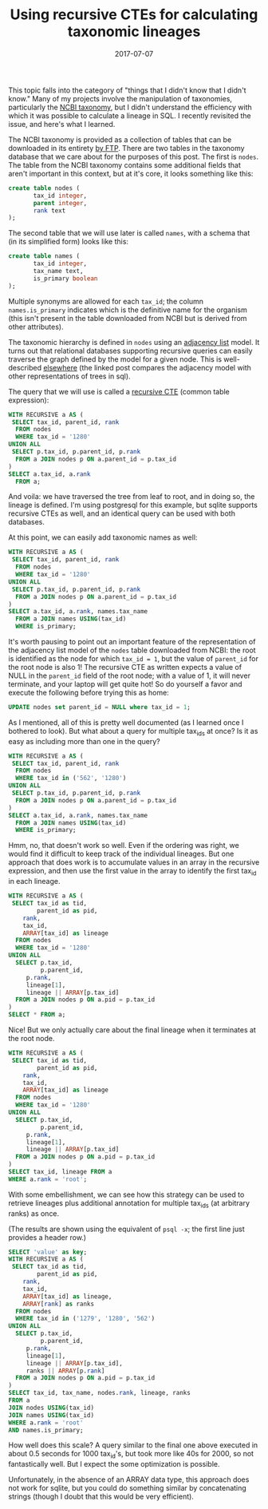 #+TITLE: Using recursive CTEs for calculating taxonomic lineages
#+DATE: 2017-07-07
#+CATEGORY: sql
#+PROPERTY: TAGS postgresql,taxonomy
#+PROPERTY: header-args:sql :engine postgresql :database ncbi_taxonomy :header on :results value :eval no

This topic falls into the category of "things that I didn't know that
I didn't know." Many of my projects involve the manipulation of
taxonomies, particularly the [[https://www.ncbi.nlm.nih.gov/taxonomy][NCBI taxonomy]], but I didn't understand
the efficiency with which it was possible to calculate a lineage in
SQL. I recently revisited the issue, and here's what I learned.

The NCBI taxonomy is provided as a collection of tables that can be
downloaded in its entirety [[ftp://ftp.ncbi.nih.gov/pub/taxonomy][by FTP]]. There are two tables in the
taxonomy database that we care about for the purposes of this
post. The first is =nodes=. The table from the NCBI taxonomy contains
some additional fields that aren't important in this context, but at
it's core, it looks something like this:

#+BEGIN_SRC sql :eval no
create table nodes (
       tax_id integer,
       parent integer,
       rank text
);
#+END_SRC

The second table that we will use later is called =names=, with a
schema that (in its simplified form) looks like this:

#+BEGIN_SRC sql :eval no
create table names (
       tax_id integer,
       tax_name text,
       is_primary boolean
);
#+END_SRC

Multiple synonyms are allowed for each =tax_id=; the column
=names.is_primary= indicates which is the definitive name for the
organism (this isn't present in the table downloaded from NCBI but is
derived from other attributes).

The taxonomic hierarchy is defined in =nodes= using an [[https://en.wikipedia.org/wiki/Adjacency_list][adjacency list]]
model. It turns out that relational databases supporting recursive
queries can easily traverse the graph defined by the model for a given
node. This is well-described [[http://gbif.blogspot.com/2012/06/taxonomic-trees-in-postgresql.html][elsewhere]] (the linked post compares the
adjacency model with other representations of trees in sql).

The query that we will use is called a [[https://www.postgresql.org/docs/current/static/queries-with.html][recursive CTE]] (common table
expression):

#+BEGIN_SRC sql
WITH RECURSIVE a AS (
 SELECT tax_id, parent_id, rank
  FROM nodes
  WHERE tax_id = '1280'
UNION ALL
 SELECT p.tax_id, p.parent_id, p.rank
  FROM a JOIN nodes p ON a.parent_id = p.tax_id
)
SELECT a.tax_id, a.rank
  FROM a;
#+END_SRC

#+RESULTS:
|  tax_id | rank               |
|---------+--------------------|
|    1280 | species            |
|    1279 | genus              |
|   90964 | family             |
|    1385 | order              |
|   91061 | class              |
|    1239 | phylum             |
| 1783272 | below_superkingdom |
|       2 | superkingdom       |
|  131567 | below_root         |
|       1 | root               |

And voila: we have traversed the tree from leaf to root, and in doing
so, the lineage is defined. I'm using postgresql for this example, but
sqlite supports recursive CTEs as well, and an identical query can be
used with both databases.

At this point, we can easily add taxonomic names as well:

#+BEGIN_SRC sql
WITH RECURSIVE a AS (
 SELECT tax_id, parent_id, rank
  FROM nodes
  WHERE tax_id = '1280'
UNION ALL
 SELECT p.tax_id, p.parent_id, p.rank
  FROM a JOIN nodes p ON a.parent_id = p.tax_id
)
SELECT a.tax_id, a.rank, names.tax_name
  FROM a JOIN names USING(tax_id)
  WHERE is_primary;
#+END_SRC

#+RESULTS:
|  tax_id | rank               | tax_name              |
|---------+--------------------+-----------------------|
|    1280 | species            | Staphylococcus aureus |
|    1279 | genus              | Staphylococcus        |
|   90964 | family             | Staphylococcaceae     |
|    1385 | order              | Bacillales            |
|   91061 | class              | Bacilli               |
|    1239 | phylum             | Firmicutes            |
| 1783272 | below_superkingdom | Terrabacteria group   |
|       2 | superkingdom       | Bacteria              |
|  131567 | below_root         | cellular organisms    |
|       1 | root               | root                  |

It's worth pausing to point out an important feature of the
representation of the adjacency list model of the =nodes= table
downloaded from NCBI: the root is identified as the node for which
=tax_id = 1=, but the value of =parent_id= for the root node is also
1! The recursive CTE as written expects a value of NULL in the
=parent_id= field of the root node; with a value of 1, it will never
terminate, and your laptop will get quite hot! So do yourself a favor
and execute the following before trying this as home:

#+BEGIN_SRC sql :eval no
UPDATE nodes set parent_id = NULL where tax_id = 1;
#+END_SRC

As I mentioned, all of this is pretty well documented (as I learned
once I bothered to look). But what about a query for multiple tax_ids
at once? Is it as easy as including more than one in the query?

#+BEGIN_SRC sql
WITH RECURSIVE a AS (
 SELECT tax_id, parent_id, rank
  FROM nodes
  WHERE tax_id in ('562', '1280')
UNION ALL
 SELECT p.tax_id, p.parent_id, p.rank
  FROM a JOIN nodes p ON a.parent_id = p.tax_id
)
SELECT a.tax_id, a.rank, names.tax_name
  FROM a JOIN names USING(tax_id)
  WHERE is_primary;
#+END_SRC

#+RESULTS:
|  tax_id | rank               | tax_name              |
|---------+--------------------+-----------------------|
|    1280 | species            | Staphylococcus aureus |
|     562 | species            | Escherichia coli      |
|    1279 | genus              | Staphylococcus        |
|     561 | genus              | Escherichia           |
|   90964 | family             | Staphylococcaceae     |
|     543 | family             | Enterobacteriaceae    |
|    1385 | order              | Bacillales            |
|   91347 | order              | Enterobacterales      |
|   91061 | class              | Bacilli               |
|    1236 | class              | Gammaproteobacteria   |
|    1239 | phylum             | Firmicutes            |
|    1224 | phylum             | Proteobacteria        |
| 1783272 | below_superkingdom | Terrabacteria group   |
|       2 | superkingdom       | Bacteria              |
|       2 | superkingdom       | Bacteria              |
|  131567 | below_root         | cellular organisms    |
|  131567 | below_root         | cellular organisms    |
|       1 | root               | root                  |
|       1 | root               | root                  |

Hmm, no, that doesn't work so well. Even if the ordering was right, we
would find it difficult to keep track of the individual lineages. But
one approach that does work is to accumulate values in an array in the
recursive expression, and then use the first value in the array to
identify the first tax_id in each lineage.

#+BEGIN_SRC sql
WITH RECURSIVE a AS (
 SELECT tax_id as tid,
        parent_id as pid,
	rank,
	tax_id,
	ARRAY[tax_id] as lineage
  FROM nodes
  WHERE tax_id = '1280'
UNION ALL
  SELECT p.tax_id,
         p.parent_id,
	 p.rank,
	 lineage[1],
	 lineage || ARRAY[p.tax_id]
  FROM a JOIN nodes p ON a.pid = p.tax_id
)
SELECT * FROM a;
#+END_SRC

#+RESULTS:
|     tid |     pid | rank               | tax_id | lineage                                              |
|---------+---------+--------------------+--------+------------------------------------------------------|
|    1280 |    1279 | species            |   1280 | {1280}                                               |
|    1279 |   90964 | genus              |   1280 | {1280,1279}                                          |
|   90964 |    1385 | family             |   1280 | {1280,1279,90964}                                    |
|    1385 |   91061 | order              |   1280 | {1280,1279,90964,1385}                               |
|   91061 |    1239 | class              |   1280 | {1280,1279,90964,1385,91061}                         |
|    1239 | 1783272 | phylum             |   1280 | {1280,1279,90964,1385,91061,1239}                    |
| 1783272 |       2 | below_superkingdom |   1280 | {1280,1279,90964,1385,91061,1239,1783272}            |
|       2 |  131567 | superkingdom       |   1280 | {1280,1279,90964,1385,91061,1239,1783272,2}          |
|  131567 |       1 | below_root         |   1280 | {1280,1279,90964,1385,91061,1239,1783272,2,131567}   |
|       1 |         | root               |   1280 | {1280,1279,90964,1385,91061,1239,1783272,2,131567,1} |

Nice! But we only actually care about the final lineage when it
terminates at the root node.

#+BEGIN_SRC sql
WITH RECURSIVE a AS (
 SELECT tax_id as tid,
        parent_id as pid,
	rank,
	tax_id,
	ARRAY[tax_id] as lineage
  FROM nodes
  WHERE tax_id = '1280'
UNION ALL
  SELECT p.tax_id,
         p.parent_id,
	 p.rank,
	 lineage[1],
	 lineage || ARRAY[p.tax_id]
  FROM a JOIN nodes p ON a.pid = p.tax_id
)
SELECT tax_id, lineage FROM a
WHERE a.rank = 'root';
#+END_SRC

#+RESULTS:
| tax_id | lineage                                              |
|--------+------------------------------------------------------|
|   1280 | {1280,1279,90964,1385,91061,1239,1783272,2,131567,1} |


With some embellishment, we can see how this strategy can be used to
retrieve lineages plus additional annotation for multiple tax_ids (at
arbitrary ranks) as once.

(The results are shown using the equivalent of =psql -x=; the first
line just provides a header row.)

#+BEGIN_SRC sql :cmdline -x :header off
SELECT 'value' as key;
WITH RECURSIVE a AS (
 SELECT tax_id as tid,
        parent_id as pid,
	rank,
	tax_id,
	ARRAY[tax_id] as lineage,
	ARRAY[rank] as ranks
  FROM nodes
  WHERE tax_id in ('1279', '1280', '562')
UNION ALL
  SELECT p.tax_id,
         p.parent_id,
	 p.rank,
	 lineage[1],
	 lineage || ARRAY[p.tax_id],
	 ranks || ARRAY[p.rank]
  FROM a JOIN nodes p ON a.pid = p.tax_id
)
SELECT tax_id, tax_name, nodes.rank, lineage, ranks
FROM a
JOIN nodes USING(tax_id)
JOIN names USING(tax_id)
WHERE a.rank = 'root'
AND names.is_primary;
#+END_SRC

#+RESULTS:
| key      | value                                                                                     |
|----------+-------------------------------------------------------------------------------------------|
| tax_id   | 1279                                                                                      |
| tax_name | Staphylococcus                                                                            |
| rank     | genus                                                                                     |
| lineage  | {1279,90964,1385,91061,1239,1783272,2,131567,1}                                           |
| ranks    | {genus,family,order,class,phylum,below_superkingdom,superkingdom,below_root,root}         |
|          |                                                                                           |
| tax_id   | 562                                                                                       |
| tax_name | Escherichia coli                                                                          |
| rank     | species                                                                                   |
| lineage  | {562,561,543,91347,1236,1224,2,131567,1}                                                  |
| ranks    | {species,genus,family,order,class,phylum,superkingdom,below_root,root}                    |
|          |                                                                                           |
| tax_id   | 1280                                                                                      |
| tax_name | Staphylococcus aureus                                                                     |
| rank     | species                                                                                   |
| lineage  | {1280,1279,90964,1385,91061,1239,1783272,2,131567,1}                                      |
| ranks    | {species,genus,family,order,class,phylum,below_superkingdom,superkingdom,below_root,root} |

How well does this scale? A query similar to the final one above
executed in about 0.5 seconds for 1000 tax_id's, but took more like
40s for 2000, so not fantastically well. But I expect the some
optimization is possible.

Unfortunately, in the absence of an ARRAY data type, this approach
does not work for sqlite, but you could do something similar by
concatenating strings (though I doubt that this would be very
efficient).
